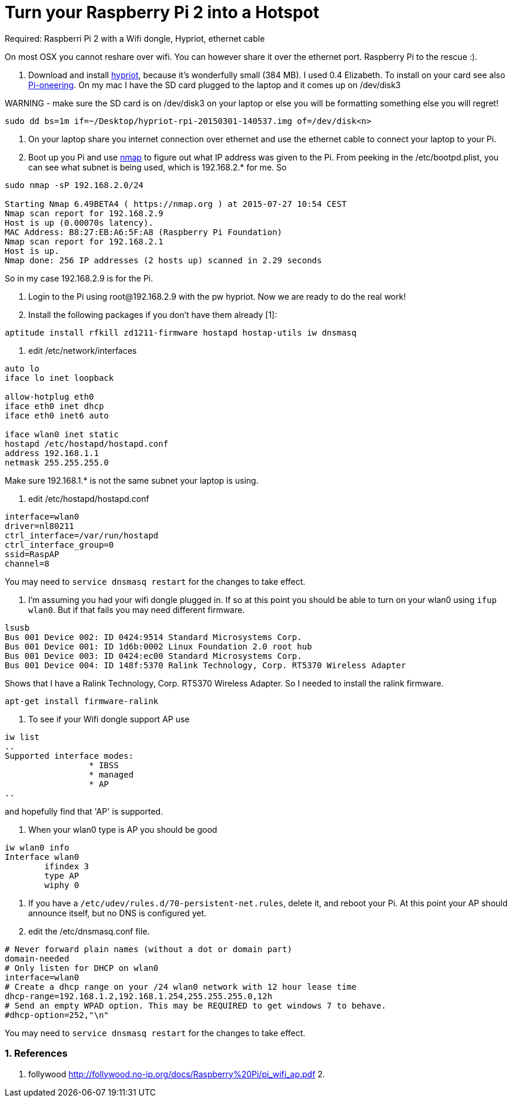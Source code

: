 = Turn your Raspberry Pi 2 into a Hotspot
:hp-tags: Raspberry Pi 2, Hotspot, Hypriot, Wifi
:numbered:

Required: Raspberri Pi 2 with a Wifi dongle, Hypriot, ethernet cable

On most OSX you cannot reshare over wifi. You can however share it over the ethernet port. Raspberry Pi to the rescue :). 

1. Download and install http://blog.hypriot.com/downloads/[hypriot], because it's wonderfully small (384 MB). I used 0.4 Elizabeth. To install on your card see also http://kurtstam.blogspot.nl/2015/03/pi-oneering-on-raspberry-pi-2-part-1.html[Pi-oneering]. On my mac I have the SD card plugged to the laptop and it comes up on /dev/disk3

WARNING - make sure the SD card is on /dev/disk3 on your laptop or else you will be formatting something else you will regret!
....
sudo dd bs=1m if=~/Desktop/hypriot-rpi-20150301-140537.img of=/dev/disk<n>
....

2. On your laptop share you internet connection over ethernet and use the ethernet cable to connect your laptop to your Pi.

3. Boot up you Pi and use http://nmap.org/book/inst-macosx.html[nmap] to figure out what IP address was given to the Pi. From peeking in the /etc/bootpd.plist, you can see what subnet is being used, which is 192.168.2.* for me. So
....
sudo nmap -sP 192.168.2.0/24

Starting Nmap 6.49BETA4 ( https://nmap.org ) at 2015-07-27 10:54 CEST
Nmap scan report for 192.168.2.9
Host is up (0.00070s latency).
MAC Address: B8:27:EB:A6:5F:A8 (Raspberry Pi Foundation)
Nmap scan report for 192.168.2.1
Host is up.
Nmap done: 256 IP addresses (2 hosts up) scanned in 2.29 seconds
....

So in my case 192.168.2.9 is for the Pi.

4. Login to the Pi using root@192.168.2.9 with the pw hypriot. Now we are ready to do the real work!

5. Install the following packages if you don't have them already [1]:
....
aptitude install rfkill zd1211-firmware hostapd hostap-utils iw dnsmasq
....

6. edit /etc/network/interfaces
....
auto lo
iface lo inet loopback

allow-hotplug eth0
iface eth0 inet dhcp
iface eth0 inet6 auto

iface wlan0 inet static
hostapd /etc/hostapd/hostapd.conf
address 192.168.1.1
netmask 255.255.255.0
....

Make sure 192.168.1.* is not the same subnet your laptop is using.

7. edit /etc/hostapd/hostapd.conf
....
interface=wlan0
driver=nl80211
ctrl_interface=/var/run/hostapd
ctrl_interface_group=0
ssid=RaspAP
channel=8
....
You may need to `service dnsmasq restart` for the changes to take effect.

8. I'm assuming you had your wifi dongle plugged in. If so at this point you should be able to turn on your wlan0 using `ifup wlan0`. But if that fails you may need different firmware. 
....
lsusb
Bus 001 Device 002: ID 0424:9514 Standard Microsystems Corp. 
Bus 001 Device 001: ID 1d6b:0002 Linux Foundation 2.0 root hub
Bus 001 Device 003: ID 0424:ec00 Standard Microsystems Corp. 
Bus 001 Device 004: ID 148f:5370 Ralink Technology, Corp. RT5370 Wireless Adapter
....
Shows that I have a Ralink Technology, Corp. RT5370 Wireless Adapter. So I needed to install the ralink firmware.
....
apt-get install firmware-ralink
....

9. To see if your Wifi dongle support AP use
....
iw list
..
Supported interface modes:
		 * IBSS
		 * managed
		 * AP
..
....

and hopefully find that 'AP' is supported.

10. When your wlan0 type is AP you should be good
....
iw wlan0 info
Interface wlan0
	ifindex 3
	type AP
	wiphy 0
....

11. If you have a `/etc/udev/rules.d/70-persistent-net.rules`, delete it, and reboot your Pi. At this point your AP should announce itself, but no DNS is configured yet.

12. edit the /etc/dnsmasq.conf file.
....
# Never forward plain names (without a dot or domain part) 
domain-needed 
# Only listen for DHCP on wlan0 
interface=wlan0 
# Create a dhcp range on your /24 wlan0 network with 12 hour lease time 
dhcp-range=192.168.1.2,192.168.1.254,255.255.255.0,12h 
# Send an empty WPAD option. This may be REQUIRED to get windows 7 to behave. 
#dhcp-option=252,"\n"
....
You may need to `service dnsmasq restart` for the changes to take effect.



=== References
1. follywood http://follywood.no-ip.org/docs/Raspberry%20Pi/pi_wifi_ap.pdf 
2. 